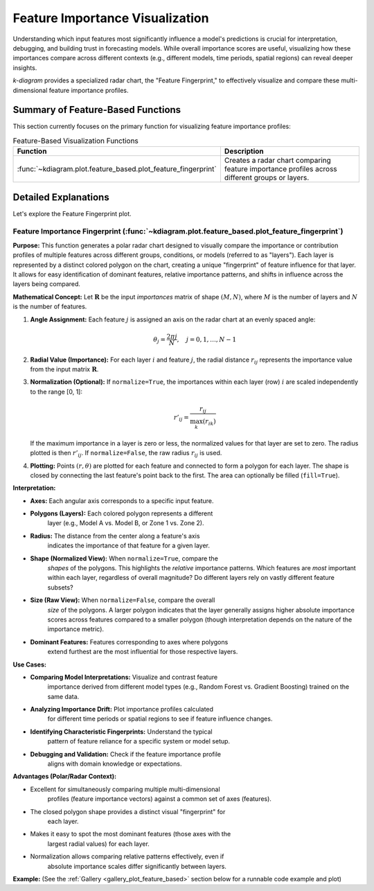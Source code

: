 .. _userguide_feature_based:

==================================
Feature Importance Visualization
==================================

Understanding which input features most significantly influence a model's
predictions is crucial for interpretation, debugging, and building
trust in forecasting models. While overall importance scores are useful,
visualizing how these importances compare across different contexts
(e.g., different models, time periods, spatial regions) can reveal
deeper insights.

`k-diagram` provides a specialized radar chart, the "Feature
Fingerprint," to effectively visualize and compare these multi-
dimensional feature importance profiles.

Summary of Feature-Based Functions
-------------------------------------

This section currently focuses on the primary function for visualizing
feature importance profiles:

.. list-table:: Feature-Based Visualization Functions
   :widths: 40 60
   :header-rows: 1

   * - Function
     - Description
   * - :func:`~kdiagram.plot.feature_based.plot_feature_fingerprint`
     - Creates a radar chart comparing feature importance profiles
       across different groups or layers.


Detailed Explanations
-----------------------

Let's explore the Feature Fingerprint plot.

.. _ug_feature_fingerprint:

Feature Importance Fingerprint (:func:`~kdiagram.plot.feature_based.plot_feature_fingerprint`)
~~~~~~~~~~~~~~~~~~~~~~~~~~~~~~~~~~~~~~~~~~~~~~~~~~~~~~~~~~~~~~~~~~~~~~~~~~~~~~~~~~~~~~~~~~~~~~~

**Purpose:**
This function generates a polar radar chart designed to visually
compare the importance or contribution profiles of multiple features
across different groups, conditions, or models (referred to as "layers").
Each layer is represented by a distinct colored polygon on the chart,
creating a unique "fingerprint" of feature influence for that layer. It
allows for easy identification of dominant features, relative importance
patterns, and shifts in influence across the layers being compared.

**Mathematical Concept:**
Let :math:`\mathbf{R}` be the input `importances` matrix of shape
:math:`(M, N)`, where :math:`M` is the number of layers and :math:`N`
is the number of features.

1.  **Angle Assignment:** Each feature :math:`j` is assigned an axis on
    the radar chart at an evenly spaced angle:
    
    .. math::
        \theta_j = \frac{2 \pi j}{N}, \quad j = 0, 1, \dots, N-1

2.  **Radial Value (Importance):** For each layer :math:`i` and feature
    :math:`j`, the radial distance :math:`r_{ij}` represents the
    importance value from the input matrix :math:`\mathbf{R}`.

3.  **Normalization (Optional):** If ``normalize=True``, the importances
    within each layer (row) :math:`i` are scaled independently to the
    range [0, 1]:
    
    .. math::
        r'_{ij} = \frac{r_{ij}}{\max_{k}(r_{ik})}
        
    If the maximum importance in a layer is zero or less, the normalized
    values for that layer are set to zero. The radius plotted is then
    :math:`r'_{ij}`. If ``normalize=False``, the raw radius :math:`r_{ij}`
    is used.

4.  **Plotting:** Points :math:`(r, \theta)` are plotted for each feature
    and connected to form a polygon for each layer. The shape is closed
    by connecting the last feature's point back to the first. The area
    can optionally be filled (``fill=True``).

**Interpretation:**

* **Axes:** Each angular axis corresponds to a specific input feature.
* **Polygons (Layers):** Each colored polygon represents a different
    layer (e.g., Model A vs. Model B, or Zone 1 vs. Zone 2).
* **Radius:** The distance from the center along a feature's axis
    indicates the importance of that feature for a given layer.
* **Shape (Normalized View):** When ``normalize=True``, compare the
    *shapes* of the polygons. This highlights the *relative* importance
    patterns. Which features are *most* important within each layer,
    regardless of overall magnitude? Do different layers rely on vastly
    different feature subsets?
* **Size (Raw View):** When ``normalize=False``, compare the overall
    *size* of the polygons. A larger polygon indicates that the layer
    generally assigns higher absolute importance scores across features
    compared to a smaller polygon (though interpretation depends on the
    nature of the importance metric).
* **Dominant Features:** Features corresponding to axes where polygons
    extend furthest are the most influential for those respective layers.

**Use Cases:**

* **Comparing Model Interpretations:** Visualize and contrast feature
    importance derived from different model types (e.g., Random Forest vs.
    Gradient Boosting) trained on the same data.
* **Analyzing Importance Drift:** Plot importance profiles calculated
    for different time periods or spatial regions to see if feature
    influence changes.
* **Identifying Characteristic Fingerprints:** Understand the typical
    pattern of feature reliance for a specific system or model setup.
* **Debugging and Validation:** Check if the feature importance profile
    aligns with domain knowledge or expectations.

**Advantages (Polar/Radar Context):**

* Excellent for simultaneously comparing multiple multi-dimensional
    profiles (feature importance vectors) against a common set of axes
    (features).
* The closed polygon shape provides a distinct visual "fingerprint" for
    each layer.
* Makes it easy to spot the most dominant features (those axes with the
    largest radial values) for each layer.
* Normalization allows comparing relative patterns effectively, even if
    absolute importance scales differ significantly between layers.

**Example:**
(See the :ref:`Gallery <gallery_plot_feature_based>` section below for a runnable code example and plot)


.. raw:: html

   <hr>

